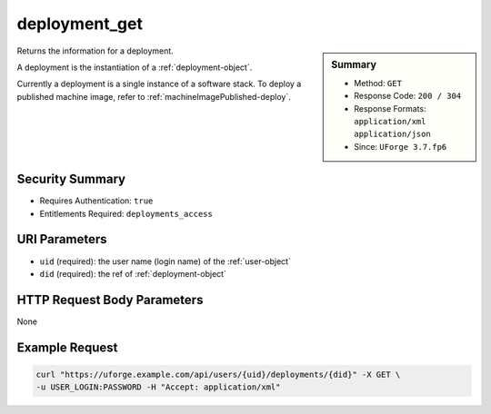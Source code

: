.. Copyright 2019 FUJITSU LIMITED

.. _deployment-get:

deployment_get
--------------

.. function:: GET /users/{uid}/deployments/{did}

.. sidebar:: Summary

	* Method: ``GET``
	* Response Code: ``200 / 304``
	* Response Formats: ``application/xml`` ``application/json``
	* Since: ``UForge 3.7.fp6``

Returns the information for a deployment. 

A deployment is the instantiation of a :ref:`deployment-object`. 

Currently a deployment is a single instance of a software stack. To deploy a published machine image, refer to :ref:`machineImagePublished-deploy`.

Security Summary
~~~~~~~~~~~~~~~~

* Requires Authentication: ``true``
* Entitlements Required: ``deployments_access``

URI Parameters
~~~~~~~~~~~~~~

* ``uid`` (required): the user name (login name) of the :ref:`user-object`
* ``did`` (required): the ref of :ref:`deployment-object`

HTTP Request Body Parameters
~~~~~~~~~~~~~~~~~~~~~~~~~~~~

None

Example Request
~~~~~~~~~~~~~~~

.. code-block:: bash

	curl "https://uforge.example.com/api/users/{uid}/deployments/{did}" -X GET \
	-u USER_LOGIN:PASSWORD -H "Accept: application/xml"

.. seealso::

	 * :ref:`deployment-object`
	 * :ref:`deployment-getAll`
	 * :ref:`deployment-getDeployStatus`
	 * :ref:`deployment-terminate`
	 * :ref:`machineImagePublished-deploy`
	 * :ref:`user-object`

